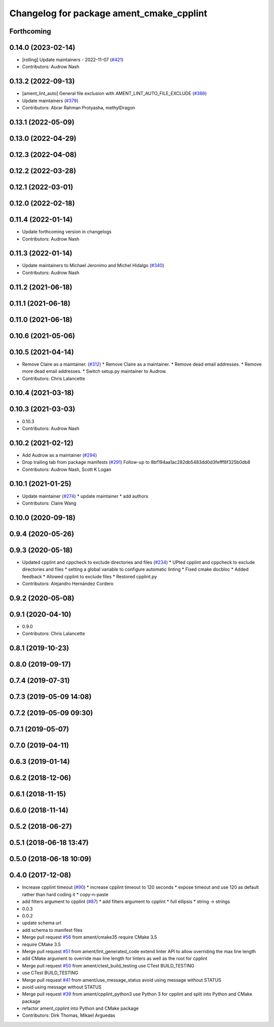 ^^^^^^^^^^^^^^^^^^^^^^^^^^^^^^^^^^^^^^^^^
Changelog for package ament_cmake_cpplint
^^^^^^^^^^^^^^^^^^^^^^^^^^^^^^^^^^^^^^^^^

Forthcoming
-----------

0.14.0 (2023-02-14)
-------------------
* [rolling] Update maintainers - 2022-11-07 (`#421 <https://github.com/ament/ament_lint/issues/421>`_)
* Contributors: Audrow Nash

0.13.2 (2022-09-13)
-------------------
* [ament_lint_auto] General file exclusion with AMENT_LINT_AUTO_FILE_EXCLUDE (`#386 <https://github.com/ament/ament_lint/issues/386>`_)
* Update maintainers (`#379 <https://github.com/ament/ament_lint/issues/379>`_)
* Contributors: Abrar Rahman Protyasha, methylDragon

0.13.1 (2022-05-09)
-------------------

0.13.0 (2022-04-29)
-------------------

0.12.3 (2022-04-08)
-------------------

0.12.2 (2022-03-28)
-------------------

0.12.1 (2022-03-01)
-------------------

0.12.0 (2022-02-18)
-------------------

0.11.4 (2022-01-14)
-------------------
* Update forthcoming version in changelogs
* Contributors: Audrow Nash

0.11.3 (2022-01-14)
-------------------
* Update maintainers to Michael Jeronimo and Michel Hidalgo (`#340 <https://github.com/ament/ament_lint/issues/340>`_)
* Contributors: Audrow Nash

0.11.2 (2021-06-18)
-------------------

0.11.1 (2021-06-18)
-------------------

0.11.0 (2021-06-18)
-------------------

0.10.6 (2021-05-06)
-------------------

0.10.5 (2021-04-14)
-------------------
* Remove Claire as a maintainer. (`#312 <https://github.com/ament/ament_lint/issues/312>`_)
  * Remove Claire as a maintainer.
  * Remove dead email addresses.
  * Remove more dead email addresses.
  * Switch setup.py maintainer to Audrow.
* Contributors: Chris Lalancette

0.10.4 (2021-03-18)
-------------------

0.10.3 (2021-03-03)
-------------------
* 0.10.3
* Contributors: Audrow Nash

0.10.2 (2021-02-12)
-------------------
* Add Audrow as a maintainer (`#294 <https://github.com/ament/ament_lint/issues/294>`_)
* Drop trailing tab from package manifests (`#291 <https://github.com/ament/ament_lint/issues/291>`_)
  Follow-up to 8bf194aa1ac282db5483dd0d3fefff8f325b0db8
* Contributors: Audrow Nash, Scott K Logan

0.10.1 (2021-01-25)
-------------------
* Update maintainer (`#274 <https://github.com/ament/ament_lint/issues/274>`_)
  * update maintainer
  * add authors
* Contributors: Claire Wang

0.10.0 (2020-09-18)
-------------------

0.9.4 (2020-05-26)
------------------

0.9.3 (2020-05-18)
------------------
* Updated cpplint and cppcheck to exclude directories and files (`#234 <https://github.com/ament/ament_lint/issues/234>`_)
  * UPted cpplint and cppcheck to exclude directories and files
  * setting a global variable to configure automatic linting
  * Fixed cmake docbloc
  * Added feedback
  * Allowed cpplint to exclude files
  * Restored cpplint.py
* Contributors: Alejandro Hernández Cordero

0.9.2 (2020-05-08)
------------------

0.9.1 (2020-04-10)
------------------
* 0.9.0
* Contributors: Chris Lalancette

0.8.1 (2019-10-23)
------------------

0.8.0 (2019-09-17)
------------------

0.7.4 (2019-07-31)
------------------

0.7.3 (2019-05-09 14:08)
------------------------

0.7.2 (2019-05-09 09:30)
------------------------

0.7.1 (2019-05-07)
------------------

0.7.0 (2019-04-11)
------------------

0.6.3 (2019-01-14)
------------------

0.6.2 (2018-12-06)
------------------

0.6.1 (2018-11-15)
------------------

0.6.0 (2018-11-14)
------------------

0.5.2 (2018-06-27)
------------------

0.5.1 (2018-06-18 13:47)
------------------------

0.5.0 (2018-06-18 10:09)
------------------------

0.4.0 (2017-12-08)
------------------
* Increase cpplint timeout (`#90 <https://github.com/ament/ament_lint/issues/90>`_)
  * increase cpplint timeout to 120 seconds
  * expose timeout and use 120 as default rather than hard coding it
  * copy-n-paste
* add filters argument to cpplint (`#87 <https://github.com/ament/ament_lint/issues/87>`_)
  * add filters argument to cpplint
  * full ellipsis
  * string -> strings
* 0.0.3
* 0.0.2
* update schema url
* add schema to manifest files
* Merge pull request `#56 <https://github.com/ament/ament_lint/issues/56>`_ from ament/cmake35
  require CMake 3.5
* require CMake 3.5
* Merge pull request `#51 <https://github.com/ament/ament_lint/issues/51>`_ from ament/lint_generated_code
  extend linter API to allow overriding the max line length
* add CMake argument to override max line length for linters as well as the root for cpplint
* Merge pull request `#50 <https://github.com/ament/ament_lint/issues/50>`_ from ament/ctest_build_testing
  use CTest BUILD_TESTING
* use CTest BUILD_TESTING
* Merge pull request `#41 <https://github.com/ament/ament_lint/issues/41>`_ from ament/use_message_status
  avoid using message without STATUS
* avoid using message without STATUS
* Merge pull request `#39 <https://github.com/ament/ament_lint/issues/39>`_ from ament/cpplint_python3
  use Python 3 for cpplint and split into Python and CMake package
* refactor ament_cpplint into Python and CMake package
* Contributors: Dirk Thomas, Mikael Arguedas

